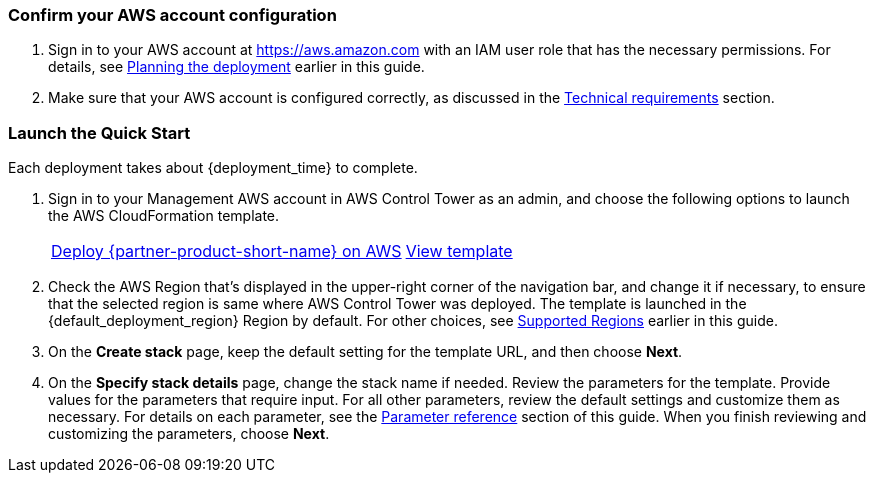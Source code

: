 === Confirm your AWS account configuration

. Sign in to your AWS account at https://aws.amazon.com with an IAM user role that has the necessary permissions. For details, see link:#_planning_the_deployment[Planning the deployment] earlier in this guide.
. Make sure that your AWS account is configured correctly, as discussed in the link:#_technical_requirements[Technical requirements] section.

// Optional based on Marketplace listing. Not to be edited
ifdef::marketplace_subscription[]
=== Subscribe to the Cloud One Workload Security on AWS Marketplace

This Quick Start requires a subscription to the AMI or SaaS offering for Cloud One Workload Security in AWS Marketplace.  Please follow the deployment and configuration steps for the chosen product type.

==== Software as a Service (SaaS)

. Sign in to your AWS account.
. Open the page for the {marketplace_listing_url_saas}[Cloud One Workload Security SaaS offering in AWS Marketplace^], and then choose *Continue to Subscribe*.
. Review the terms and conditions for software usage, and then choose *Accept Terms*. +
  A confirmation page loads, and an email confirmation is sent to the account owner. For detailed subscription instructions, see the https://aws.amazon.com/marketplace/help/200799470[AWS Marketplace documentation^].

. You are now subscribed through AWS Marketplace, click on Set up your Account to create your Trend Micro Cloud One account.
+
image::../images/saas-confirmation.png[SaaS Subscription]

. Once your account has been created, you can log into the UI. Skip the wizard which prompts addition of your first AWS account; the AWS Control Tower integration will manage this on your behalf.
. Instead of using the wizard in the console, you will be automating the process of adding all current and future AWS Control Tower Accounts to the Trend Micro Cloud One – Workload Security console.

. In the Workload Security console, navigate to Administration > User Management > API Keys and click new. Select a name for the key and Full Access Role. Be sure to save this string as it cannot be retrieved later. This key will be used to authenticate the automation from the AWS Control Tower Master to the console API. More details on generating an API key can be found https://help.deepsecurity.trendmicro.com/apikey.html?Highlight=API%20key[here^]

==== Amazon Machine Image (AMI) & Quick Start

. Sign in to your AWS account in which the Deep Security manager should be deployed. For most AWS Control Tower environments, this will be the Audit account.
. Open the page for the {marketplace_listing_url_ami}[Trend Micro Deep Security AMI in AWS Marketplace^], and then choose *Continue to Subscribe*.
. Review the terms and conditions for software usage, and then choose *Accept Terms*. +
  A confirmation page loads, and an email confirmation is sent to the account owner. For detailed subscription instructions, see the https://aws.amazon.com/marketplace/help/200799470[AWS Marketplace documentation^].

. After completing the subscription, deploy Deep Security Manager to the AWS Control Tower designated shared security account. Trend Micro recommends using the quickstart deployment method. Additional documentation can be found https://docs.aws.amazon.com/quickstart/latest/deepsecurity/welcome.html[here^].
. When the CloudFormation stack has launched successfully, record the DeepSecurityConsole value from outputs of the top level CloudFormation template. You will need this URL to log into the console and to configure the multi-account integration.

. In the Workload Security console, navigate to Administration > User Management > API Keys and click new. Select a name for the key and Full Access Role. Be sure to save this string as it cannot be retrieved later. This key will be used to authenticate the automation from the AWS Control Tower Master to the console API. More details on generating an API key can be found https://help.deepsecurity.trendmicro.com/apikey.html?Highlight=API%20key[here^]

endif::marketplace_subscription[]
// \Not to be edited

=== Launch the Quick Start

Each deployment takes about {deployment_time} to complete.

. Sign in to your Management AWS account in AWS Control Tower as an admin, and choose the following options to launch the AWS CloudFormation template.
+
[cols="2,1"]
|===
^|http://qs_launch_permalink[Deploy {partner-product-short-name} on AWS^]
^|http://qs_template_permalink[View template^]
|===
. Check the AWS Region that’s displayed in the upper-right corner of the navigation bar, and change it if necessary, to ensure that the selected region is same where AWS Control Tower was deployed. The template is launched in the {default_deployment_region} Region by default. For other choices, see link:#_supported_regions[Supported Regions] earlier in this guide.
. On the *Create stack* page, keep the default setting for the template URL, and then choose *Next*.
. On the *Specify stack details* page, change the stack name if needed. Review the parameters for the template. Provide values for the parameters that require input. For all other parameters, review the default settings and customize them as necessary. For details on each parameter, see the link:#_parameter_reference[Parameter reference] section of this guide. When you finish reviewing and customizing the parameters, choose *Next*.
